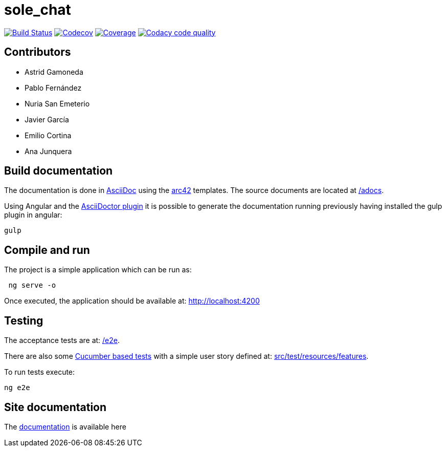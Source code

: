 = sole_chat

image:https://travis-ci.org/Arquisoft/dechat_en2b.svg?branch=master["Build Status", link="https://travis-ci.org/Arquisoft/sole_chat"]
image:https://codecov.io/gh/Arquisoft/dechat_en2b/branch/master/graph/badge.svg["Codecov",link="https://codecov.io/gh/Arquisoft/dechat_en2b"]
image:https://coveralls.io/repos/github/Arquisoft/dechat_en2b/badge.svg["Coverage",link="https://coveralls.io/github/Arquisoft/dechat_en2b"]
image:https://api.codacy.com/project/badge/Grade/fc7dc1da60ee4e9fb67ccff782625794["Codacy code quality", link="https://www.codacy.com/app/jelabra/dechat_en2b?utm_source=github.com&utm_medium=referral&utm_content=Arquisoft/dechat_en2b&utm_campaign=Badge_Grade"]

== Contributors
* Astrid Gamoneda
* Pablo Fernández
* Nuria San Emeterio
* Javier García
* Emilio Cortina
* Ana Junquera

== Build documentation

The documentation is done in http://asciidoc.org/[AsciiDoc]
using the https://arc42.org/[arc42] templates.
The source documents are located at
 https://github.com/Arquisoft/sole_chat/tree/master/adocs[/adocs].

Using Angular and the
https://asciidoctor.org/[AsciiDoctor plugin] it is possible to generate
the documentation running previously having installed the gulp plugin in angular:

----
gulp
----

== Compile and run

The project is a simple application which can be run as:

----
 ng serve -o
----

Once executed, the application should be available at: http://localhost:4200

== Testing

The acceptance tests are at:
 https://github.com/Arquisoft/sole_chat/tree/master/e2e[/e2e].

There are also some
 https://cucumber.io/[Cucumber based tests]
 with a simple user story defined at:
 https://github.com/Arquisoft/sole_chat/tree/master/src/test/resources/features[src/test/resources/features].

To run tests execute:

----
ng e2e
----

== Site documentation

The https://arquisoft.github.io/sole_chat/about_documentation/docs.html[documentation] is available here




